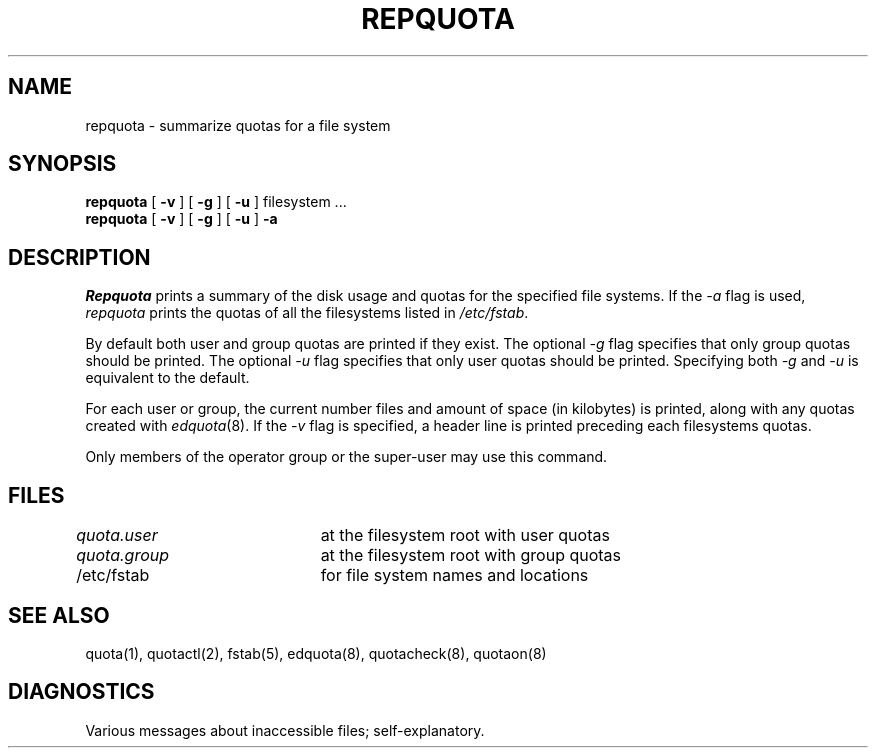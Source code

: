 .\" Copyright (c) 1983, 1990 Regents of the University of California.
.\" All rights reserved.
.\"
.\" This code is derived from software contributed to Berkeley by
.\" Robert Elz at The University of Melbourne.
.\"
.\" %sccs.include.redist.man%
.\"
.\"	@(#)repquota.8	6.5 (Berkeley) 06/24/90
.\"
.TH REPQUOTA 8 ""
.UC 5
.SH NAME
repquota \- summarize quotas for a file system
.SH SYNOPSIS
.B repquota
[
.B \-v
] [
.B \-g
] [
.B \-u
]
filesystem ...
.br
.B repquota
[
.B \-v
] [
.B \-g
] [
.B \-u
]
.B \-a
.br
.SH DESCRIPTION
.I Repquota
prints a summary of the disk usage and quotas for the
specified file systems.
If the \fI-a\fP flag is used,
.I repquota
prints the quotas of all the filesystems listed in
.IR /etc/fstab .
.PP
By default both user and group quotas are printed if they exist.
The optional \fI-g\fP flag specifies that only group quotas should be printed.
The optional \fI-u\fP flag specifies that only user quotas should be printed.
Specifying both \fI-g\fP and \fI-u\fP is equivalent to the default.
.PP
For each user or group, the current
number files and amount of space (in kilobytes) is
printed, along with any quotas created with
.IR edquota (8).
If the \fI-v\fP flag is specified,
a header line is printed preceding each filesystems quotas.
.PP
Only members of the operator group or the super-user may
use this command.
.SH FILES
.DT
\fIquota.user\fP	at the filesystem root with user quotas
.br
\fIquota.group\fP	at the filesystem root with group quotas
.br
/etc/fstab	for file system names and locations
.SH SEE ALSO
quota(1),
quotactl(2),
fstab(5),
edquota(8), quotacheck(8), quotaon(8)
.SH DIAGNOSTICS
Various messages about inaccessible files; self-explanatory.
